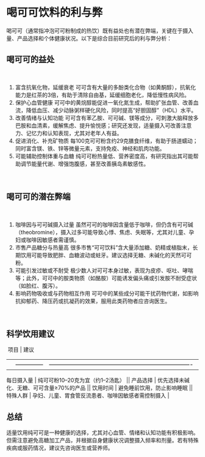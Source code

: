 * 喝可可饮料的利与弊

喝可可（通常指冲泡可可粉制成的热饮）既有益处也有潜在弊端，关键在于摄入量、产品选择和个体健康状况。以下是综合目前研究后的利与弊分析：
​
** 喝可可的益处
​
1. 富含抗氧化物，延缓衰老
   可可含有大量的多酚类化合物（如黄酮醇），抗氧化能力是红茶的3倍，有助于清除自由基，延缓细胞老化，降低慢性病风险。
2. 保护心血管健康
   可可中的黄烷醇能促进一氧化氮生成，帮助扩张血管、改善血流，降低血压、减少动脉粥样硬化风险，同时提高“好胆固醇”（HDL）水平。
3. 改善情绪与认知功能
   可可含有苯乙胺、可可碱、镁等成分，可刺激大脑释放多巴胺和血清素，缓解焦虑、提升愉悦感；研究还发现，适量摄入可改善注意力、记忆力和认知表现，尤其对老年人有益。
4. 促进消化、补充矿物质
   每100克可可粉含约29克膳食纤维，有助于肠道蠕动；同时富含镁、铁、锌等微量元素，支持免疫、神经和肌肉功能。
5. 可能辅助控制体重与血糖
   纯可可粉热量低、营养密度高，有研究指出其可能帮助调节能量代谢、增强饱腹感，甚至改善胰岛素敏感性。
​
** 喝可可的潜在弊端
​
1. 咖啡因与可可碱摄入过量
   虽然可可的咖啡因含量低于咖啡，但仍含有可可碱（theobromine），摄入过多可能导致心悸、焦虑、失眠等，尤其对儿童、孕妇或咖啡因敏感者需谨慎。
2. 市售产品糖分与热量高
   很多市售“可可饮料”含大量添加糖、奶精或植脂末，长期饮用可能导致肥胖、血糖波动或蛀牙。建议选择无糖、未碱化的天然可可粉。
3. 可能引发过敏或不耐受
   极少数人对可可本身过敏，表现为皮疹、呕吐、哮喘等；此外，可可中的胺类物质（如酪胺）可能诱发偏头痛或引发胺不耐受症状（如脸红、腹泻）。
4. 影响药物吸收或与药物相互作用
   可可中的某些成分可能干扰药物代谢，如影响抗抑郁药、降压药或抗凝药的效果，服用此类药物者应咨询医生。
​
** 科学饮用建议
​
项目 | 建议
||--------------|----------------------------------------------------------------------||
每日摄入量 | 纯可可粉10--20克为宜（约1--2汤匙） || 产品选择 |
优先选择未碱化、无糖、可可含量≥70%的产品 || 饮用时间 |
避免睡前饮用，防止影响睡眠 || 特殊人群 |
孕妇、儿童、胃食管反流患者、咖啡因敏感者需控制摄入 |
​
** 总结
​
适量饮用纯可可是一种健康的选择，尤其对心血管、情绪和认知功能有积极影响。但需注意避免高糖加工产品，并根据自身健康状况调整摄入频率和剂量。若有特殊疾病或服药情况，建议先咨询医生或营养师。